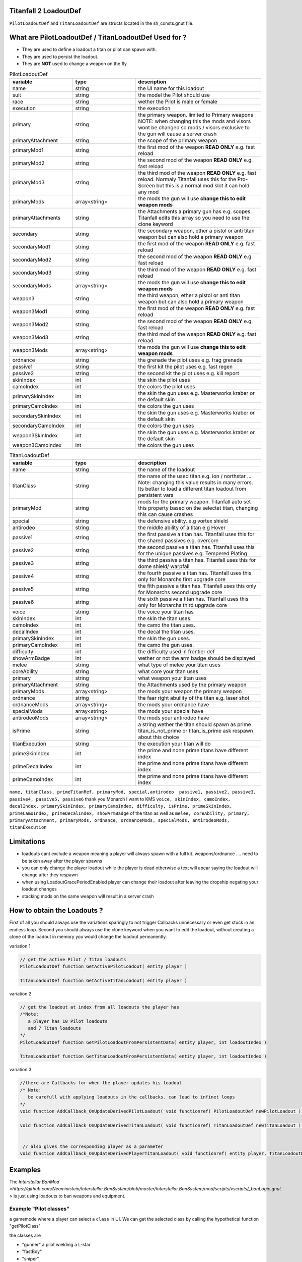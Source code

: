 Titanfall 2 LoadoutDef
===========================================

``PilotLoadoutDef`` and ``TitanLoadoutDef`` are structs located in the sh_consts.gnut file.


What are PilotLoadoutDef / TitanLoadoutDef Used for ? 
======================================================================================

* They are used to define a loadout a titan or pilot can spawn with.
* They are used to persist the loadout.
* They are **NOT** used to change a weapon on the fly 


.. list-table:: PilotLoadoutDef
   :widths: 25 25 50
   :header-rows: 1

   * - variable
     - type
     - description
   * - name
     - string
     - the UI name for this loadout
   * - suit
     - string
     - the model the Pilot should use
   * - race
     - string
     - wether the Pilot is male or female
   * - execution
     - string
     - the execution
   * - primary
     - string
     - the primary weapon. limited to Primary weapons NOTE: when changing this the mods and visors wont be changed so mods / visors exclusive to the gun will cause a server crash 
   * - primaryAttachment
     - string
     - the scope of the primary weapon
   * - primaryMod1
     - string
     - the first mod of the weapon **READ ONLY** e.g. fast reload 
   * - primaryMod2
     - string
     - the second mod of the weapon **READ ONLY** e.g. fast reload 
   * - primaryMod3
     - string
     - the third mod of the weapon **READ ONLY** e.g. fast reload. Normaly Titanfall uses this for the Pro-Screen but this is a normal mod slot it can hold any mod
   * - primaryMods
     - array<string>
     - the mods the gun will use **change this to edit weapon mods**        
   * - primaryAttachments
     - string
     - the Attachments a primary gun has e.g. scopes. Titanfall edits this array so you need to use the clone keyword 
   * - secondary
     - string
     - the secondary weapon, ether a pistol or anti titan weapon but can also hold a primary weapon 
   * - secondaryMod1
     - string
     - the first mod of the weapon **READ ONLY** e.g. fast reload 
   * - secondaryMod2
     - string
     - the second mod of the weapon **READ ONLY** e.g. fast reload 
   * - secondaryMod3
     - string
     - the third mod of the weapon **READ ONLY** e.g. fast reload 
   * - secondaryMods
     - array<string>
     - the mods the gun will use **change this to edit weapon mods**
   * - weapon3
     - string
     - the third weapon, ether a pistol or anti titan weapon but can also hold a primary weapon 
   * - weapon3Mod1
     - string
     - the first mod of the weapon **READ ONLY** e.g. fast reload 
   * - weapon3Mod2
     - string
     - the second mod of the weapon **READ ONLY** e.g. fast reload 
   * - weapon3Mod3
     - string
     - the third mod of the weapon **READ ONLY** e.g. fast reload 
   * - weapon3Mods
     - array<string>
     - the mods the gun will use **change this to edit weapon mods**
   * - ordnance
     - string
     - the grenade the pilot uses e.g. frag grenade 
   * - passive1
     - string
     - the first kit the pilot uses e.g. fast regen 
   * - passive2
     - string
     - the second kit the pilot uses e.g. kill report
   * - skinIndex
     - int
     - the skin the pilot uses 
   * - camoIndex
     - int
     - the colors the pilot uses
   * - primarySkinIndex
     - int
     - the skin the gun uses e.g. Masterworks kraber or the default skin
   * - primaryCamoIndex
     - int
     - the colors the gun uses
   * - secondarySkinIndex
     - int
     - the skin the gun uses e.g. Masterworks kraber or the default skin
   * - secondaryCamoIndex
     - int
     - the colors the gun uses
   * - weapon3SkinIndex
     - int
     - the skin the gun uses e.g. Masterworks kraber or the default skin
   * - weapon3CamoIndex
     - int
     - the colors the gun uses





.. list-table:: TitanLoadoutDef
   :widths: 25 25 50
   :header-rows: 1

   * - variable
     - type
     - description
   * - name
     - string
     - the name of the loadout
   * - titanClass
     - string
     - the name of the used titan e.g. ion / northstar ... Note: changing this value results in many errors. Its better to load a different titan loadout from persistent vars 
   * - primaryMod
     - string
     - mods for the primary weapon. Titanfall auto set this property based on the selectet titan, changing this can cause crashes  
   * - special
     - string
     - the defensive ability. e.g vortex shield 
   * - antirodeo
     - string
     - the middle ability of a titan e.g  Hover 
   * - passive1
     - string
     - the first passive a titan has. Titanfall uses this for the shared passives e.g.  overcore
   * - passive2
     - string
     - the second passive a titan has. Titanfall uses this for the unique passives e.g.  Tempered Plating
   * - passive3
     - string
     - the third passive a titan has. Titanfall uses this for dome shield/ warpfall 
   * - passive4
     - string
     - the fourth passive a titan has. Titanfall uses this only for Monarchs first upgrade core
   * - passive5
     - string
     - the fith passive a titan has. Titanfall uses this only for Monarchs second upgrade core
   * - passive6
     - string
     - the sixth passive a titan has. Titanfall uses this only for Monarchs third upgrade core
   * - voice
     - string
     - the voice your titan has
   * - skinIndex
     - int
     - the skin the titan uses. 
   * - camoIndex
     - int
     - the camo the titan uses. 
   * - decalIndex
     - int
     - the decal the titan uses. 
   * - primarySkinIndex
     - int
     - the skin the gun uses. 
   * - primaryCamoIndex
     - int
     - the camo the gun uses. 
   * - difficulty
     - int
     - the difficulty used in frontier def 
   * - showArmBadge
     - int
     - wether or not the arm badge should be displayed 
   * - melee
     - string
     - what type of melee your titan uses 
   * - coreAbility
     - string
     - what core your titan uses  
   * - primary
     - string
     - what weapon your titan uses 
   * - primaryAttachment
     - string
     - the Attachments used by the primary weapon
   * - primaryMods
     - array<string>
     - the mods your weapon the primary weapon
   * - ordnance
     - string
     - the faar right abuility of the titan e.g. laser shot
   * - ordnanceMods
     - array<string>
     - the mods your ordnance have 
   * - specialMods
     - array<string>
     - the mods your special have 
   * - antirodeoMods
     - array<string>
     - the mods your antirodeo have 
   * - isPrime
     - string
     - a string wether the titan should spawn as prime  	titan_is_not_prime or titan_is_prime     ask respawn about this choice 
   * - titanExecution
     - string
     - the execution your titan will do  
   * - primeSkinIndex
     - int
     - the prime and none prime titans have different index  
   * - primeDecalIndex
     - int
     - the prime and none prime titans have different index  
   * - primeCamoIndex
     - int
     - the prime and none prime titans have different index  


``name, titanClass, primeTitanRef, primaryMod, special,antirodeo  passive1, passive2, passive3, passive4, passive5, passive6`` thank you Monarch I want to KMS
``voice, skinIndex, camoIndex, decalIndex, primarySkinIndex, primaryCamoIndex, difficulty, isPrime, primeSkinIndex, primeCamoIndex, primeDecalIndex, showArmBadge`` of the titan as well as 
``melee, coreAbility, primary, primaryAttachment, primaryMods, ordnance, ordnanceMods, specialMods, antirodeoMods, titanExecution``


Limitations
===========================================

* loadouts cant exclude a weapon meaning a player will always spawn with a full kit. weapons/ordnance .... need to be taken away after the player spawns 
* you can only change the player loadout while the player is dead otherwise a text will apear saying the loadout will change after they respawn 
* when using LoadoutGracePeriodEnabled player can change their loadout after leaving the dropship negating your loadout changes 
* stacking mods on the same weapon will result in a server crash


How to obtain the Loadouts ?
===========================================

First of all you should always use the variations sparingly to not trigger Callbacks unnecessary or even get stuck in an endless loop.   
Second you should always use the clone keyword when you want to edit the loadout, without creating a clone of the loadout in memory you would change the loadout permanently.     

variation 1 

.. code-block:: javascript
   
   // get the active Pilot / Titan loadouts 
   PilotLoadoutDef function GetActivePilotLoadout( entity player )

   TitanLoadoutDef function GetActiveTitanLoadout( entity player )


variation 2

.. code-block:: javascript

   // get the loadout at index from all loadouts the player has
   /*Note: 
      a player has 10 Pilot loadouts
      and 7 Titan loadouts
   */
   PilotLoadoutDef function GetPilotLoadoutFromPersistentData( entity player, int loadoutIndex )
   
   TitanLoadoutDef function GetTitanLoadoutFromPersistentData( entity player, int loadoutIndex )


variation 3

.. code-block:: javascript

   //there are Callbacks for when the player updates his loadout  
   /* Note: 
      be carefull with applying loadouts in the callbacks. can lead to infinet loops   
   */
   void function AddCallback_OnUpdateDerivedPilotLoadout( void functionref( PilotLoadoutDef newPilotLoadout ) callbackFunc )

   void function AddCallback_OnUpdateDerivedTitanLoadout( void functionref( TitanLoadoutDef newTitanLoadout ) callbackFunc )


    // also gives the corresponding player as a parameter 
   void function AddCallback_OnUpdateDerivedPlayerTitanLoadout( void functionref( entity player, TitanLoadoutDef newTitanLoadout ) callbackFunc )



Examples
===========================================

The `Interstellar.BanMod <https://github.com/Neoministein/Interstellar.BanSystem/blob/master/Interstellar.BanSystem/mod/scripts/vscripts/_banLogic.gnut >` is just using loadouts to ban weapons and equipment.

Example "Pilot classes"
^^^^^^^^^^^^^^^^^^^^^^^^
a gamemode where a player can select a ``class`` in UI. We can get the selected class by calling the hypothetical function "getPilotClass"

the classes are 

* "gunner" a pilot wielding a L-star 
* "fastBoy"
* "sniper"  
   

Usefull stuff
===========================================

.. code-block:: javascript

   //Prints the titanloadout form player at index to the console 
   void function PrintTitanLoadoutIndex( entity player, int index )

   //Prints the pilotloadout form player at index to the console 
   void function PrintPilotLoadoutIndex( entity player, int index )


